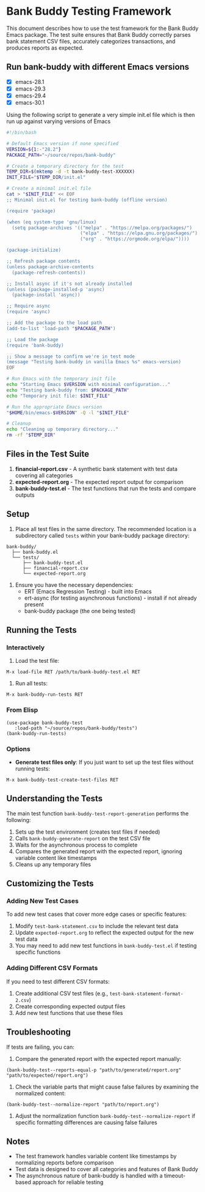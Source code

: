 * Bank Buddy Testing Framework

This document describes how to use the test framework for the Bank Buddy Emacs package. The test suite ensures that Bank Buddy correctly parses bank statement CSV files, accurately categorizes transactions, and produces reports as expected.

** Run bank-buddy with different Emacs versions

- [X] emacs-28.1
- [X] emacs-29.3
- [X] emacs-29.4
- [X] emacs-30.1

Using the following script to generate a very simple init.el file which is then run up against varying versions of Emacs

#+begin_src bash
#!/bin/bash

# Default Emacs version if none specified
VERSION=${1:-"28.2"}
PACKAGE_PATH="~/source/repos/bank-buddy"

# Create a temporary directory for the test
TEMP_DIR=$(mktemp -d -t bank-buddy-test-XXXXXX)
INIT_FILE="$TEMP_DIR/init.el"

# Create a minimal init.el file
cat > "$INIT_FILE" << EOF
;; Minimal init.el for testing bank-buddy (offline version)

(require 'package)

(when (eq system-type 'gnu/linux)
  (setq package-archives '(("melpa" . "https://melpa.org/packages/")
                           ("elpa" . "https://elpa.gnu.org/packages/")
                           ("org" . "https://orgmode.org/elpa/"))))

(package-initialize)

;; Refresh package contents
(unless package-archive-contents
  (package-refresh-contents))

;; Install async if it's not already installed
(unless (package-installed-p 'async)
  (package-install 'async))

;; Require async
(require 'async)

;; Add the package to the load path
(add-to-list 'load-path "$PACKAGE_PATH")

;; Load the package
(require 'bank-buddy)

;; Show a message to confirm we're in test mode
(message "Testing bank-buddy in vanilla Emacs %s" emacs-version)
EOF

# Run Emacs with the temporary init file
echo "Starting Emacs $VERSION with minimal configuration..."
echo "Testing bank-buddy from: $PACKAGE_PATH"
echo "Temporary init file: $INIT_FILE"

# Run the appropriate Emacs version
"$HOME/bin/emacs-$VERSION" -Q -l "$INIT_FILE"

# Cleanup
echo "Cleaning up temporary directory..."
rm -rf "$TEMP_DIR"
#+end_src

#+RESULTS:
| Starting  | Emacs      | 28.2      | with                                | minimal | configuration... |
| Testing   | bank-buddy | from:     | ~/source/repos/bank-buddy           |         |                  |
| Temporary | init       | file:     | /tmp/bank-buddy-test-u7zvad/init.el |         |                  |
| Cleaning  | up         | temporary | directory...                        |         |                  |

** Files in the Test Suite

1. *financial-report.csv* - A synthetic bank statement with test data covering all categories
2. *expected-report.org* - The expected report output for comparison
3. *bank-buddy-test.el* - The test functions that run the tests and compare outputs

** Setup

1. Place all test files in the same directory. The recommended location is a subdirectory called =tests= within your bank-buddy package directory:

#+begin_src 
bank-buddy/
  ├── bank-buddy.el
  └── tests/
      ├── bank-buddy-test.el
      ├── financial-report.csv
      └── expected-report.org
#+end_src

2. Ensure you have the necessary dependencies:
   - ERT (Emacs Regression Testing) - built into Emacs
   - ert-async (for testing asynchronous functions) - install if not already present
   - bank-buddy package (the one being tested)

** Running the Tests

*** Interactively

1. Load the test file:
#+begin_src elisp
M-x load-file RET /path/to/bank-buddy-test.el RET
#+end_src

2. Run all tests:
#+begin_src elisp
M-x bank-buddy-run-tests RET
#+end_src

*** From Elisp

#+begin_src elisp
(use-package bank-buddy-test
   :load-path "~/source/repos/bank-buddy/tests")
(bank-buddy-run-tests)
#+end_src

*** Options

- *Generate test files only*: If you just want to set up the test files without running tests:
#+begin_src elisp
M-x bank-buddy-test-create-test-files RET
#+end_src

** Understanding the Tests

The main test function =bank-buddy-test-report-generation= performs the following:

1. Sets up the test environment (creates test files if needed)
2. Calls =bank-buddy-generate-report= on the test CSV file
3. Waits for the asynchronous process to complete
4. Compares the generated report with the expected report, ignoring variable content like timestamps
5. Cleans up any temporary files

** Customizing the Tests

*** Adding New Test Cases

To add new test cases that cover more edge cases or specific features:

1. Modify =test-bank-statement.csv= to include the relevant test data
2. Update =expected-report.org= to reflect the expected output for the new test data
3. You may need to add new test functions in =bank-buddy-test.el= if testing specific functions

*** Adding Different CSV Formats

If you need to test different CSV formats:

1. Create additional CSV test files (e.g., =test-bank-statement-format-2.csv=)
2. Create corresponding expected output files
3. Add new test functions that use these files

** Troubleshooting

If tests are failing, you can:

1. Compare the generated report with the expected report manually:
#+begin_src elisp
(bank-buddy-test--reports-equal-p "path/to/generated/report.org" "path/to/expected/report.org")
#+end_src

2. Check the variable parts that might cause false failures by examining the normalized content:
#+begin_src elisp
(bank-buddy-test--normalize-report "path/to/report.org")
#+end_src

3. Adjust the normalization function =bank-buddy-test--normalize-report= if specific formatting differences are causing false failures

** Notes

- The test framework handles variable content like timestamps by normalizing reports before comparison
- Test data is designed to cover all categories and features of Bank Buddy
- The asynchronous nature of bank-buddy is handled with a timeout-based approach for reliable testing
